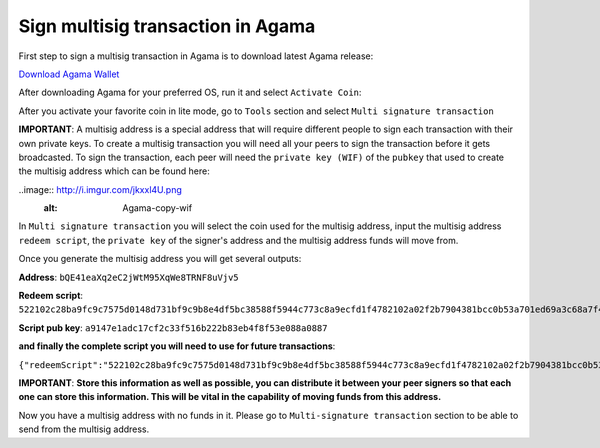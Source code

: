 Sign multisig transaction in Agama
^^^^^^^^^^^^^^^^^^^^^^^^^^^^^^^^^^

First step to sign a multisig transaction in Agama is to download latest Agama release:

`Download Agama Wallet <https://komodoplatform.com/komodo-wallets/>`_


After downloading Agama for your preferred OS, run it and select ``Activate Coin``:

.. image:: http://i.imgur.com/Bga3lso.png
	:alt: Agama-login 

After you activate your favorite coin in lite mode, go to ``Tools`` section and select ``Multi signature transaction``

.. image:: http://i.imgur.com/8gtFoI2.png
	:alt: Agama-sign-multisig
  
**IMPORTANT**: A multisig address is a special address that will require different people to sign each transaction with their own private keys. To create a multisig transaction you will need all your peers to sign the transaction before it gets broadcasted. To sign the transaction, each peer will need the ``private key (WIF)`` of the ``pubkey`` that used to create the multisig address which can be found here:

..image:: http://i.imgur.com/jkxxl4U.png
  :alt: Agama-copy-wif

In ``Multi signature transaction`` you will select the coin used for the multisig address, input the multisig address ``redeem script``, the ``private key`` of the signer's address and the multisig address funds will move from.

.. image:: http://i.imgur.com/mxEo26V.png
	:alt: generate-multisig

Once you generate the multisig address you will get several outputs:

**Address**: ``bQE41eaXq2eC2jWtM95XqWe8TRNF8uVjv5``

**Redeem script**: ``522102c28ba9fc9c7575d0148d731bf9c9b8e4df5bc38588f5944c773c8a9ecfd1f4782102a02f2b7904381bcc0b53a701ed69a3c68a7f4ee5c35dbedca329ca6c05203b202102cbbdfa609054a88515359e91b5ebcb45fade232c104365ff3459cee74abcbee853ae``

**Script pub key**: ``a9147e1adc17cf2c33f516b222b83eb4f8f53e088a0887``

**and finally the complete script you will need to use for future transactions**:

``{"redeemScript":"522102c28ba9fc9c7575d0148d731bf9c9b8e4df5bc38588f5944c773c8a9ecfd1f4782102a02f2b7904381bcc0b53a701ed69a3c68a7f4ee5c35dbedca329ca6c05203b202102cbbdfa609054a88515359e91b5ebcb45fade232c104365ff3459cee74abcbee853ae","scriptPubKey":"a9147e1adc17cf2c33f516b222b83eb4f8f53e088a0887","nOfN":"2-3","messageSecret":"438e24da3db1407e040d86ab8462750e9125448994909d29407937931c076d53","messageCID":"040d86ab8462750e438e24da3db1407e","pubKeys":["02c28ba9fc9c7575d0148d731bf9c9b8e4df5bc38588f5944c773c8a9ecfd1f478","02a02f2b7904381bcc0b53a701ed69a3c68a7f4ee5c35dbedca329ca6c05203b20","02cbbdfa609054a88515359e91b5ebcb45fade232c104365ff3459cee74abcbee8"]}``


**IMPORTANT**: **Store this information as well as possible, you can distribute it between your peer signers so that each one can store this information. This will be vital in the capability of moving funds from this address.**

Now you have a multisig address with no funds in it. Please go to ``Multi-signature transaction`` section to be able to send from the multisig address.


